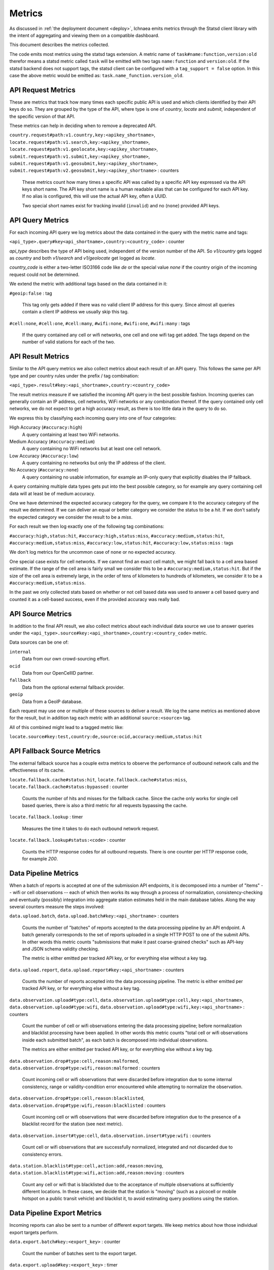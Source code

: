 .. _metrics:

=======
Metrics
=======

As discussed in :ref:`the deployment document <deploy>`, Ichnaea emits
metrics through the Statsd client library with the intent of
aggregating and viewing them on a compatible dashboard.

This document describes the metrics collected.

The code emits most metrics using the statsd tags extension. A metric
name of ``task#name:function,version:old`` therefor means a statsd metric
called ``task`` will be emitted with two tags ``name:function`` and
``version:old``. If the statsd backend does not support tags, the
statsd client can be configured with a ``tag_support = false`` option.
In this case the above metric would be emitted as:
``task.name_function.version_old``.


API Request Metrics
-------------------

These are metrics that track how many times each specific public API
is used and which clients identified by their API keys do so. They are
grouped by the type of the API, where type is one of `country`, `locate`
and `submit`, independent of the specific version of that API.

These metrics can help in deciding when to remove a deprecated API.

``country.request#path:v1.country,key:<apikey_shortname>``,
``locate.request#path:v1.search,key:<apikey_shortname>``,
``locate.request#path:v1.geolocate,key:<apikey_shortname>``,
``submit.request#path:v1.submit,key:<apikey_shortname>``,
``submit.request#path:v1.geosubmit,key:<apikey_shortname>``,
``submit.request#path:v2.geosubmit,key:<apikey_shortname>`` : counters

    These metrics count how many times a specific API was called by a
    specific API key expressed via the API keys short name. The API key
    short name is a human readable alias that can be configured for each
    API key. If no alias is configured, this will use the actual API key,
    often a UUID.

    Two special short names exist for tracking invalid (``invalid``)
    and no (``none``) provided API keys.


API Query Metrics
-----------------

For each incoming API query we log metrics about the data contained in
the query with the metric name and tags:

``<api_type>.query#key<api_shortname>,country:<country_code>`` : counter

`api_type` describes the type of API being used, independent of the
version number of the API. So `v1/country` gets logged as `country`
and both `v1/search` and `v1/geolocate` get logged as `locate`.

`country_code` is either a two-letter ISO3166 code like `de` or the
special value `none` if the country origin of the incoming request
could not be determined.

We extend the metric with additional tags based on the data contained
in it:

``#geoip:false`` : tag

    This tag only gets added if there was no valid client IP address
    for this query. Since almost all queries contain a client IP address
    we usually skip this tag.

``#cell:none``, ``#cell:one``, ``#cell:many``,
``#wifi:none``, ``#wifi:one``, ``#wifi:many`` : tags

    If the query contained any cell or wifi networks, one cell and one
    wifi tag get added. The tags depend on the number of valid
    stations for each of the two.


API Result Metrics
------------------

Similar to the API query metrics we also collect metrics about each
result of an API query. This follows the same per API type and per
country rules under the prefix / tag combination:

``<api_type>.result#key:<api_shortname>,country:<country_code>``

The result metrics measure if we satisfied the incoming API query in
the best possible fashion. Incoming queries can generally contain
an IP address, cell networks, WiFi networks or any combination thereof.
If the query contained only cell networks, we do not expect to get a
high accuracy result, as there is too little data in the query to do so.

We express this by classifying each incoming query into one of four
categories:

High Accuracy (``#accuracy:high``)
    A query containing at least two WiFi networks.

Medium Accuracy (``#accuracy:medium``)
    A query containing no WiFi networks but at least one cell network.

Low Accuracy (``#accuracy:low``)
    A query containing no networks but only the IP address of the client.

No Accuracy (``#accuracy:none``)
    A query containing no usable information, for example an IP-only
    query that explicitly disables the IP fallback.

A query containing multiple data types gets put into the best possible
category, so for example any query containing cell data will at least
be of medium accuracy.

One we have determined the expected accuracy category for the query, we
compare it to the accuracy category of the result we determined. If we
can deliver an equal or better category we consider the status to be
a `hit`. If we don't satisfy the expected category we consider the
result to be a `miss`.

For each result we then log exactly one of the following tag combinations:

``#accuracy:high,status:hit``, ``#accuracy:high,status:miss``,
``#accuracy:medium,status:hit``, ``#accuracy:medium,status:miss``,
``#accuracy:low,status:hit``, ``#accuracy:low,status:miss`` : tags

We don't log metrics for the uncommon case of ``none`` or no expected
accuracy.

One special case exists for cell networks. If we cannot find an exact
cell match, we might fall back to a cell area based estimate. If the
range of the cell area is fairly small we consider this to be a
``#accuracy:medium,status:hit``. But if the size of the cell area is
extremely large, in the order of tens of kilometers to hundreds of
kilometers, we consider it to be a ``#accuracy:medium,status:miss``.

In the past we only collected stats based on whether or not cell based
data was used to answer a cell based query and counted it as a
cell-based success, even if the provided accuracy was really bad.


API Source Metrics
------------------

In addition to the final API result, we also collect metrics about each
individual data source we use to answer queries under the
``<api_type>.source#key:<api_shortname>,country:<country_code>`` metric.

Data sources can be one of:

``internal``
    Data from our own crowd-sourcing effort.

``ocid``
    Data from our OpenCellID partner.

``fallback``
    Data from the optional external fallback provider.

``geoip``
    Data from a GeoIP database.

Each request may use one or multiple of these sources to deliver a result.
We log the same metrics as mentioned above for the result, but in addition
tag each metric with an additional ``source:<source>`` tag.

All of this combined might lead to a tagged metric like:

``locate.source#key:test,country:de,source:ocid,accuracy:medium,status:hit``


API Fallback Source Metrics
---------------------------

The external fallback source has a couple extra metrics to observe the
performance of outbound network calls and the effectiveness of its cache.

``locate.fallback.cache#status:hit``,
``locate.fallback.cache#status:miss``,
``locate.fallback.cache#status:bypassed`` : counter

    Counts the number of hits and misses for the fallback cache. Since
    the cache only works for single cell based queries, there is also a
    third metric for all requests bypassing the cache.

``locate.fallback.lookup`` : timer

    Measures the time it takes to do each outbound network request.

``locate.fallback.lookup#status:<code>`` : counter

    Counts the HTTP response codes for all outbound requests. There is
    one counter per HTTP response code, for example `200`.


Data Pipeline Metrics
---------------------

When a batch of reports is accepted at one of the submission API
endpoints, it is decomposed into a number of "items" -- wifi or cell
observations -- each of which then works its way through a process of
normalization, consistency-checking and eventually (possibly) integration
into aggregate station estimates held in the main database tables.
Along the way several counters measure the steps involved:

``data.upload.batch``,
``data.upload.batch#key:<api_shortname>`` : counters

    Counts the number of "batches" of reports accepted to the data
    processing pipeline by an API endpoint. A batch generally
    corresponds to the set of reports uploaded in a single HTTP POST to
    one of the submit APIs. In other words this metric counts
    "submissions that make it past coarse-grained checks" such as API-key
    and JSON schema validity checking.

    The metric is either emitted per tracked API key, or for everything
    else without a key tag.

``data.upload.report``,
``data.upload.report#key:<api_shortname>`` : counters

    Counts the number of reports accepted into the data processing pipeline.
    The metric is either emitted per tracked API key, or for everything
    else without a key tag.

``data.observation.upload#type:cell``,
``data.observation.upload#type:cell,key:<api_shortname>``,
``data.observation.upload#type:wifi``,
``data.observation.upload#type:wifi,key:<api_shortname>`` : counters

    Count the number of cell or wifi observations entering the data
    processing pipeline; before normalization and blacklist processing
    have been applied. In other words this metric counts "total cell or
    wifi observations inside each submitted batch", as each batch is
    decomposed into individual observations.

    The metrics are either emitted per tracked API key, or for everything
    else without a key tag.

``data.observation.drop#type:cell,reason:malformed``,
``data.observation.drop#type:wifi,reason:malformed`` : counters

    Count incoming cell or wifi observations that were discarded before
    integration due to some internal consistency, range or
    validity-condition error encountered while attempting to normalize the
    observation.

``data.observation.drop#type:cell,reason:blacklisted``,
``data.observation.drop#type:wifi,reason:blacklisted`` : counters

    Count incoming cell or wifi observations that were discarded before
    integration due to the presence of a blacklist record for the station
    (see next metric).

``data.observation.insert#type:cell``,
``data.observation.insert#type:wifi`` : counters

    Count cell or wifi observations that are successfully normalized,
    integrated and not discarded due to consistency errors.

``data.station.blacklist#type:cell,action:add,reason:moving``,
``data.station.blacklist#type:wifi,action:add,reason:moving`` : counters

    Count any cell or wifi that is blacklisted due to the acceptance of
    multiple observations at sufficiently different locations. In these
    cases, we decide that the station is "moving" (such as a picocell
    or mobile hotspot on a public transit vehicle) and blacklist it, to
    avoid estimating query positions using the station.


Data Pipeline Export Metrics
----------------------------

Incoming reports can also be sent to a number of different export targets.
We keep metrics about how those individual export targets perform.

``data.export.batch#key:<export_key>`` : counter

    Count the number of batches sent to the export target.

``data.export.upload#key:<export_key>`` : timer

    Track how long the upload operation took per export target.

``data.export.upload#key:<export_key>,status:<status>`` : counter

    Track the upload status of the current job. One counter per status.
    A status can either be a simple `success` and `failure` or a HTTP
    response code like 200, 400, etc.


Internal Monitoring
-------------------

``api.limit#key:<apikey_shortname>`` : gauge

    One gauge is created per API key that has rate limiting enabled on it.
    This gauge measures how many requests have been done for each such
    API key for the current day.

``queue#name:celery_default``,
``queue#name:celery_export``,
``queue#name:celery_incoming``,
``queue#name:celery_insert``,
``queue#name:celery_monitor``,
``queue#name:celery_reports``,
``queue#name:celery_upload`` : gauges

    These gauges measure the number of tasks in each of the Redis queues.
    They are sampled at an approximate per-minute interval.

``queue#name:update_cell``,
``queue#name:update_cell_area``,
``queue#name:update_mapstat``,
``queue#name:update_score``,
``queue#name:update_wifi`` : gauges

    These gauges measure the number of items in the Redis update queues.
    These queues are used to keep track of which observations still need to
    be acted upon and integrated into the aggregate station data.

``table#name:ocid_cell_age`` : gauge

    This gauge measures when the last entry was added to the table. It
    represents this as `now() - max(created)` and converts it to a
    millisecond value. This metric is useful to see if the ocid_import
    jobs are run on a regular basis.


HTTP Counters
-------------

Every legitimate, routed request to an API endpoint or to a content
view increments a ``request#path:<path>,method:<method>,status:<code>``
counter.

The path of the counter is the based on the path of the HTTP
request, with slashes replaced with periods. The method tag contains
the lowercased HTTP method of the request. The status tag contains
the response code produced by the request.

For example, a GET of ``/stats/regions`` that results in an HTTP 200
status code, will increment the counter
``request#path:stats.regions,method:get,status:200``.

Response codes in the 400 range (eg. 404) are only generated for HTTP
paths referring to API endpoints. Logging them for unknown and invalid
paths would overwhelm the system with all the random paths the friendly
Internet bot army sends along.


HTTP Timers
-----------

In addition to the HTTP counters, every legitimate, routed request
emits a ``request#path:<path>,method:<method>`` timer.

These timers have the same structure as the HTTP counters, except they
do not have the response code tag.


Task Timers
-----------

Our data ingress and data maintenance actions are managed by a Celery
queue of tasks. These tasks are executed asynchronously, and each task
emits a timer indicating its execution time.

For example:

  - ``task#name:data.update_statcounter``
  - ``task#name:data.upload_reports``


Datamaps Timers
---------------

We include a script to generate a data map from the gathered map
statistics. This script includes a number of timers and pseudo-timers
to monitor its operation.

``datamaps#func:export_to_csv``,
``datamaps#func:encode``,
``datamaps#func:main``,
``datamaps#func:render``,
``datamaps#func:upload_to_s3`` : timers

    These timers track the individual functions of the generation process.

``datamaps#count:csv_rows``,
``datamaps#count:s3_list``,
``datamaps#count:s3_put``,
``datamaps#count:tile_new``,
``datamaps#count:tile_changed``,
``datamaps#count:tile_unchanged`` : timers

    Pseudo-timers to track the number of CSV rows, image tiles and
    S3 operations.
